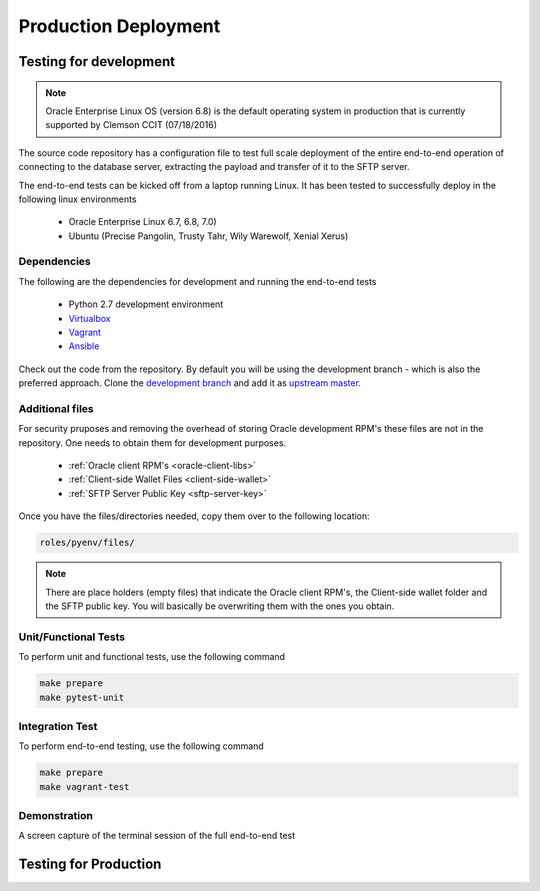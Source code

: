 Production Deployment 
=====================

Testing for development
~~~~~~~~~~~~~~~~~~~~~~~

.. note:: 

 Oracle Enterprise Linux OS (version 6.8) is the default operating system in production
 that is currently supported by Clemson CCIT (07/18/2016)

The source code repository has a configuration file to test full scale deployment of
the entire end-to-end operation of connecting to the database server, 
extracting the payload and transfer of it to the SFTP server. 

The end-to-end tests can be kicked off from a laptop running Linux.
It has been tested to successfully deploy in the following linux environments 

 * Oracle Enterprise Linux 6.7, 6.8, 7.0) 
 * Ubuntu (Precise Pangolin, Trusty Tahr, Wily Warewolf, Xenial Xerus)

Dependencies
------------
The following are the dependencies for development and running the end-to-end tests

 * Python 2.7 development environment
 * `Virtualbox <https://www.virtualbox.org/wiki/Downloads>`_
 * `Vagrant <https://www.vagrantup.com/downloads.html>`_
 * `Ansible <http://docs.ansible.com/ansible/intro_installation.html#getting-ansible>`_

Check out the code from the repository. By default you will be using the development
branch - which is also the preferred approach. Clone the `development branch <https://github.com/HSSC/scsqc>`_
and add it as `upstream master <https://help.github.com/articles/configuring-a-remote-for-a-fork/>`_.

Additional files
----------------
For security pruposes and removing the overhead of storing Oracle
development RPM's these files are not in the repository. One needs
to obtain them for development purposes. 

  * :ref:`Oracle client RPM's <oracle-client-libs>`
  * :ref:`Client-side Wallet Files <client-side-wallet>`
  * :ref:`SFTP Server Public Key <sftp-server-key>`

Once you have the files/directories needed, copy them over to the following
location:
  
.. code-block:: bash
 
  roles/pyenv/files/

.. note::
  There are place holders (empty files) that indicate the Oracle client RPM's, the Client-side wallet folder and the SFTP public key.
  You will basically be overwriting them with the ones you obtain. 

Unit/Functional Tests
---------------------
To perform unit and functional tests, use the following command

.. code-block:: bash
 
  make prepare
  make pytest-unit
 
Integration Test
----------------
To perform end-to-end testing, use the following command

.. code-block:: bash
 
  make prepare
  make vagrant-test
  
Demonstration 
-------------
A screen capture of the terminal session of the full end-to-end test

.. image:: _static/capture.gif



Testing for Production
~~~~~~~~~~~~~~~~~~~~~~~

